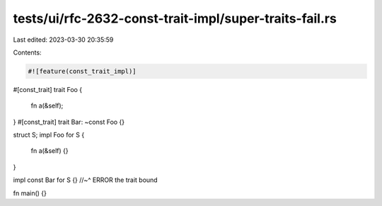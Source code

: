 tests/ui/rfc-2632-const-trait-impl/super-traits-fail.rs
=======================================================

Last edited: 2023-03-30 20:35:59

Contents:

.. code-block:: rs

    #![feature(const_trait_impl)]

#[const_trait]
trait Foo {
    fn a(&self);
}
#[const_trait]
trait Bar: ~const Foo {}

struct S;
impl Foo for S {
    fn a(&self) {}
}

impl const Bar for S {}
//~^ ERROR the trait bound

fn main() {}


